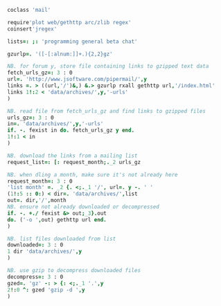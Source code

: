 

#+BEGIN_SRC j :session :exports both :tangle mail.ijs
coclass 'mail'

require'plot web/gethttp arc/zlib regex'
coinsert'jregex'

lists=: ;: 'programming general beta chat'

gzurlp=. '([-[:alnum:]]+.){2,2}gz'

NB. for forum y, store file containing links to gzipped text data
fetch_urls_gz=: 3 : 0
url=. 'http://www.jsoftware.com/pipermail/',y
links =. > ((url,'/')&,) &.> gzurlp rxall gethttp url,'/index.html'
links 1!:2 < 'data/archives/',y,'-urls'
)

NB. read file from fetch_urls_gz and find links to gzipped files
urls_gz=: 3 : 0
in=. 'data/archives/',y,'-urls'
if. -. fexist in do. fetch_urls_gz y end.
1!:1 < in
)

NB. download the links from a mailing list
request_list=: [: request_month;._2 urls_gz

NB. when dling a month, make sure it's not already here
request_month=: 3 : 0
'list month' =. _2 {. <;._1 '/', url=. y -. ' '
(1!:5 :: 0:) < dir=. 'data/archives/',list
out=. dir,'/',month
NB. ensure not already downloaded or decompressed
if. -. +./ fexist &> out;_3}.out
do. ('-o ',out) gethttp url end.
)

NB. list files downloaded from list
downloaded=: 3 : 0
1 dir 'data/archives/',y
)

NB. use gzip to decompress downloaded files
decompress=: 3 : 0
gzed=. 'gz' -: > {: <;._1 '.',y
2!:0 ^: gzed 'gzip -d ',y
)
#+END_SRC

#+RESULTS:

